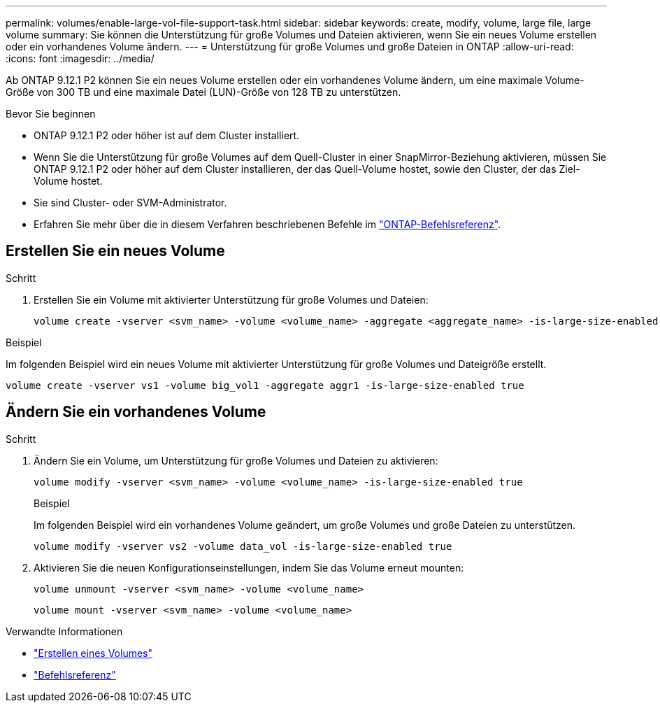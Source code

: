 ---
permalink: volumes/enable-large-vol-file-support-task.html 
sidebar: sidebar 
keywords: create, modify, volume, large file, large volume 
summary: Sie können die Unterstützung für große Volumes und Dateien aktivieren, wenn Sie ein neues Volume erstellen oder ein vorhandenes Volume ändern. 
---
= Unterstützung für große Volumes und große Dateien in ONTAP
:allow-uri-read: 
:icons: font
:imagesdir: ../media/


[role="lead"]
Ab ONTAP 9.12.1 P2 können Sie ein neues Volume erstellen oder ein vorhandenes Volume ändern, um eine maximale Volume-Größe von 300 TB und eine maximale Datei (LUN)-Größe von 128 TB zu unterstützen.

.Bevor Sie beginnen
* ONTAP 9.12.1 P2 oder höher ist auf dem Cluster installiert.
* Wenn Sie die Unterstützung für große Volumes auf dem Quell-Cluster in einer SnapMirror-Beziehung aktivieren, müssen Sie ONTAP 9.12.1 P2 oder höher auf dem Cluster installieren, der das Quell-Volume hostet, sowie den Cluster, der das Ziel-Volume hostet.
* Sie sind Cluster- oder SVM-Administrator.
* Erfahren Sie mehr über die in diesem Verfahren beschriebenen Befehle im link:https://docs.netapp.com/us-en/ontap-cli/["ONTAP-Befehlsreferenz"^].




== Erstellen Sie ein neues Volume

.Schritt
. Erstellen Sie ein Volume mit aktivierter Unterstützung für große Volumes und Dateien:
+
[source, cli]
----
volume create -vserver <svm_name> -volume <volume_name> -aggregate <aggregate_name> -is-large-size-enabled true
----


.Beispiel
Im folgenden Beispiel wird ein neues Volume mit aktivierter Unterstützung für große Volumes und Dateigröße erstellt.

[listing]
----
volume create -vserver vs1 -volume big_vol1 -aggregate aggr1 -is-large-size-enabled true
----


== Ändern Sie ein vorhandenes Volume

.Schritt
. Ändern Sie ein Volume, um Unterstützung für große Volumes und Dateien zu aktivieren:
+
[source, cli]
----
volume modify -vserver <svm_name> -volume <volume_name> -is-large-size-enabled true
----
+
.Beispiel
Im folgenden Beispiel wird ein vorhandenes Volume geändert, um große Volumes und große Dateien zu unterstützen.

+
[listing]
----
volume modify -vserver vs2 -volume data_vol -is-large-size-enabled true
----
. Aktivieren Sie die neuen Konfigurationseinstellungen, indem Sie das Volume erneut mounten:
+
[source, cli]
----
volume unmount -vserver <svm_name> -volume <volume_name>
----
+
[source, cli]
----
volume mount -vserver <svm_name> -volume <volume_name>
----


.Verwandte Informationen
* link:../volumes/create-volume-task.html["Erstellen eines Volumes"]
* link:https://docs.netapp.com/us-en/ontap-cli/["Befehlsreferenz"]

